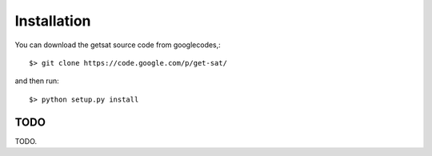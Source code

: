 .. _aggdraw: http://effbot.org/zone/aggdraw-index.htm

Installation
------------

You can download the getsat source code from googlecodes,::

  $> git clone https://code.google.com/p/get-sat/

and then run::

  $> python setup.py install



TODO
^^^^^^^^^^^^^^^^^^^^^^^^^^^^^^^^^^^^^^^^^^^^
TODO.
